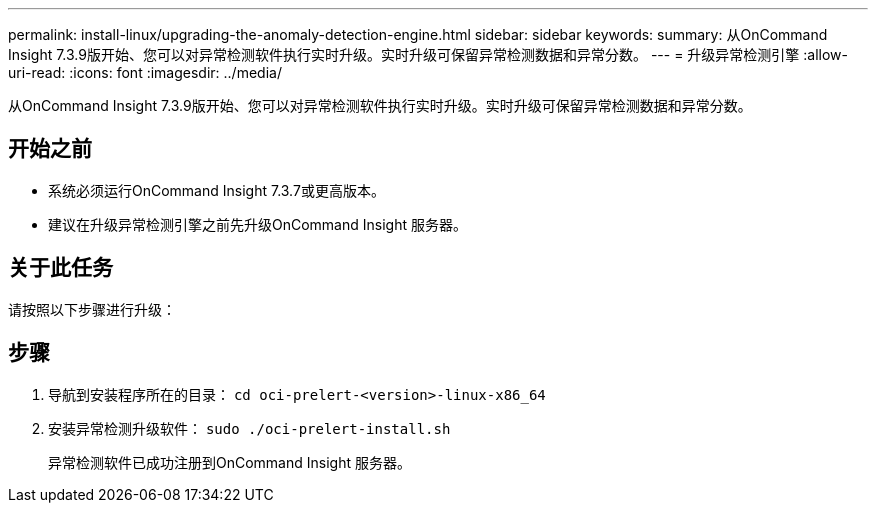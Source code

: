 ---
permalink: install-linux/upgrading-the-anomaly-detection-engine.html 
sidebar: sidebar 
keywords:  
summary: 从OnCommand Insight 7.3.9版开始、您可以对异常检测软件执行实时升级。实时升级可保留异常检测数据和异常分数。 
---
= 升级异常检测引擎
:allow-uri-read: 
:icons: font
:imagesdir: ../media/


[role="lead"]
从OnCommand Insight 7.3.9版开始、您可以对异常检测软件执行实时升级。实时升级可保留异常检测数据和异常分数。



== 开始之前

* 系统必须运行OnCommand Insight 7.3.7或更高版本。
* 建议在升级异常检测引擎之前先升级OnCommand Insight 服务器。




== 关于此任务

请按照以下步骤进行升级：



== 步骤

. 导航到安装程序所在的目录： `cd oci-prelert-<version>-linux-x86_64`
. 安装异常检测升级软件： `sudo ./oci-prelert-install.sh`
+
异常检测软件已成功注册到OnCommand Insight 服务器。


